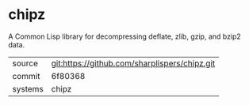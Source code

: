 * chipz

A Common Lisp library for decompressing deflate, zlib, gzip, and bzip2
data.

|---------+-----------------------------------------------|
| source  | git:https://github.com/sharplispers/chipz.git |
| commit  | 6f80368                                       |
| systems | chipz                                         |
|---------+-----------------------------------------------|
